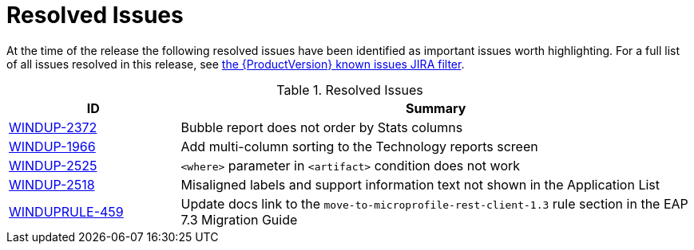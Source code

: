 [[resolved_issues]]
= Resolved Issues

At the time of the release the following resolved issues have been identified as important issues worth highlighting. For a full list of all issues resolved in this release, see https://issues.redhat.com/browse/WINDUP-2372?filter=12344480[the {ProductVersion} known issues JIRA filter].

.Resolved Issues
[cols="25%,75%",options="header"]
|====
|ID
|Summary

|link:https://issues.jboss.org/browse/WINDUP-2372[WINDUP-2372]
|Bubble report does not order by Stats columns

|link:https://issues.jboss.org/browse/WINDUP-1966[WINDUP-1966]
|Add multi-column sorting to the Technology reports screen

|link:https://issues.jboss.org/browse/WINDUP-2525[WINDUP-2525]
|`<where>` parameter in `<artifact>` condition does not work

|link:https://issues.jboss.org/browse/WINDUP-2518[WINDUP-2518]
|Misaligned labels and support information text not shown in the Application List

|link:https://issues.jboss.org/browse/WINDUPRULE-459[WINDUPRULE-459]
|Update docs link to the `move-to-microprofile-rest-client-1.3` rule section in the EAP 7.3 Migration Guide

|====
